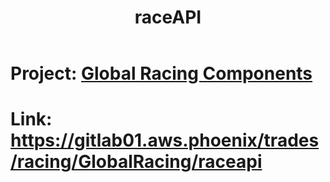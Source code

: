 #+TITLE: raceAPI
* Project: [[file:20200309101515-global_racing_components.org][Global Racing Components]]
* Link: https://gitlab01.aws.phoenix/trades/racing/GlobalRacing/raceapi
